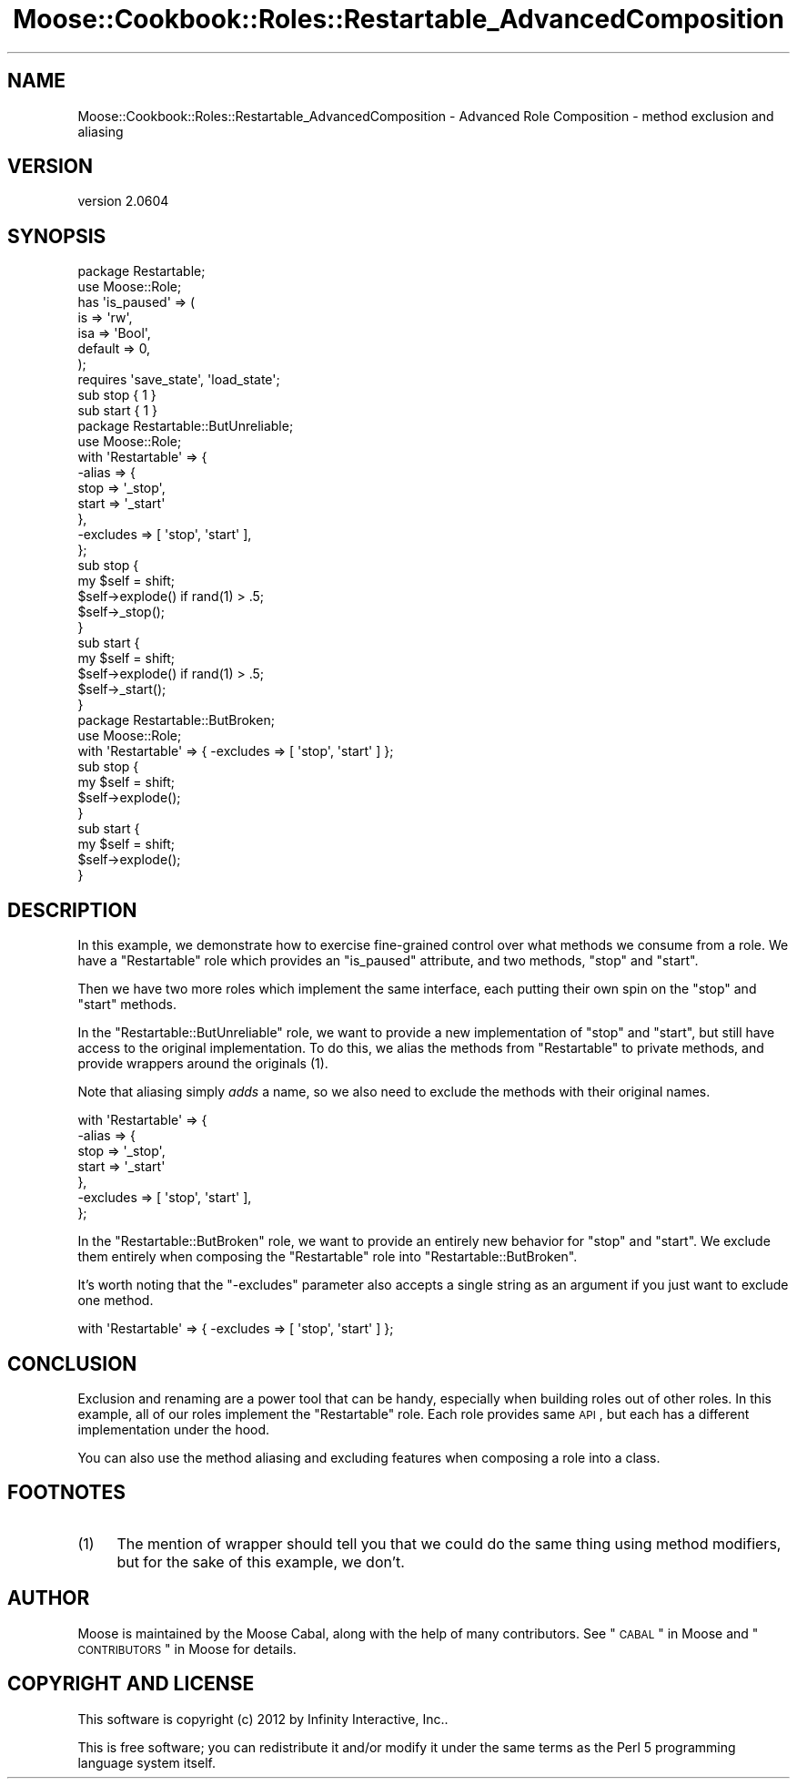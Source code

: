 .\" Automatically generated by Pod::Man 2.25 (Pod::Simple 3.20)
.\"
.\" Standard preamble:
.\" ========================================================================
.de Sp \" Vertical space (when we can't use .PP)
.if t .sp .5v
.if n .sp
..
.de Vb \" Begin verbatim text
.ft CW
.nf
.ne \\$1
..
.de Ve \" End verbatim text
.ft R
.fi
..
.\" Set up some character translations and predefined strings.  \*(-- will
.\" give an unbreakable dash, \*(PI will give pi, \*(L" will give a left
.\" double quote, and \*(R" will give a right double quote.  \*(C+ will
.\" give a nicer C++.  Capital omega is used to do unbreakable dashes and
.\" therefore won't be available.  \*(C` and \*(C' expand to `' in nroff,
.\" nothing in troff, for use with C<>.
.tr \(*W-
.ds C+ C\v'-.1v'\h'-1p'\s-2+\h'-1p'+\s0\v'.1v'\h'-1p'
.ie n \{\
.    ds -- \(*W-
.    ds PI pi
.    if (\n(.H=4u)&(1m=24u) .ds -- \(*W\h'-12u'\(*W\h'-12u'-\" diablo 10 pitch
.    if (\n(.H=4u)&(1m=20u) .ds -- \(*W\h'-12u'\(*W\h'-8u'-\"  diablo 12 pitch
.    ds L" ""
.    ds R" ""
.    ds C` ""
.    ds C' ""
'br\}
.el\{\
.    ds -- \|\(em\|
.    ds PI \(*p
.    ds L" ``
.    ds R" ''
'br\}
.\"
.\" Escape single quotes in literal strings from groff's Unicode transform.
.ie \n(.g .ds Aq \(aq
.el       .ds Aq '
.\"
.\" If the F register is turned on, we'll generate index entries on stderr for
.\" titles (.TH), headers (.SH), subsections (.SS), items (.Ip), and index
.\" entries marked with X<> in POD.  Of course, you'll have to process the
.\" output yourself in some meaningful fashion.
.ie \nF \{\
.    de IX
.    tm Index:\\$1\t\\n%\t"\\$2"
..
.    nr % 0
.    rr F
.\}
.el \{\
.    de IX
..
.\}
.\"
.\" Accent mark definitions (@(#)ms.acc 1.5 88/02/08 SMI; from UCB 4.2).
.\" Fear.  Run.  Save yourself.  No user-serviceable parts.
.    \" fudge factors for nroff and troff
.if n \{\
.    ds #H 0
.    ds #V .8m
.    ds #F .3m
.    ds #[ \f1
.    ds #] \fP
.\}
.if t \{\
.    ds #H ((1u-(\\\\n(.fu%2u))*.13m)
.    ds #V .6m
.    ds #F 0
.    ds #[ \&
.    ds #] \&
.\}
.    \" simple accents for nroff and troff
.if n \{\
.    ds ' \&
.    ds ` \&
.    ds ^ \&
.    ds , \&
.    ds ~ ~
.    ds /
.\}
.if t \{\
.    ds ' \\k:\h'-(\\n(.wu*8/10-\*(#H)'\'\h"|\\n:u"
.    ds ` \\k:\h'-(\\n(.wu*8/10-\*(#H)'\`\h'|\\n:u'
.    ds ^ \\k:\h'-(\\n(.wu*10/11-\*(#H)'^\h'|\\n:u'
.    ds , \\k:\h'-(\\n(.wu*8/10)',\h'|\\n:u'
.    ds ~ \\k:\h'-(\\n(.wu-\*(#H-.1m)'~\h'|\\n:u'
.    ds / \\k:\h'-(\\n(.wu*8/10-\*(#H)'\z\(sl\h'|\\n:u'
.\}
.    \" troff and (daisy-wheel) nroff accents
.ds : \\k:\h'-(\\n(.wu*8/10-\*(#H+.1m+\*(#F)'\v'-\*(#V'\z.\h'.2m+\*(#F'.\h'|\\n:u'\v'\*(#V'
.ds 8 \h'\*(#H'\(*b\h'-\*(#H'
.ds o \\k:\h'-(\\n(.wu+\w'\(de'u-\*(#H)/2u'\v'-.3n'\*(#[\z\(de\v'.3n'\h'|\\n:u'\*(#]
.ds d- \h'\*(#H'\(pd\h'-\w'~'u'\v'-.25m'\f2\(hy\fP\v'.25m'\h'-\*(#H'
.ds D- D\\k:\h'-\w'D'u'\v'-.11m'\z\(hy\v'.11m'\h'|\\n:u'
.ds th \*(#[\v'.3m'\s+1I\s-1\v'-.3m'\h'-(\w'I'u*2/3)'\s-1o\s+1\*(#]
.ds Th \*(#[\s+2I\s-2\h'-\w'I'u*3/5'\v'-.3m'o\v'.3m'\*(#]
.ds ae a\h'-(\w'a'u*4/10)'e
.ds Ae A\h'-(\w'A'u*4/10)'E
.    \" corrections for vroff
.if v .ds ~ \\k:\h'-(\\n(.wu*9/10-\*(#H)'\s-2\u~\d\s+2\h'|\\n:u'
.if v .ds ^ \\k:\h'-(\\n(.wu*10/11-\*(#H)'\v'-.4m'^\v'.4m'\h'|\\n:u'
.    \" for low resolution devices (crt and lpr)
.if \n(.H>23 .if \n(.V>19 \
\{\
.    ds : e
.    ds 8 ss
.    ds o a
.    ds d- d\h'-1'\(ga
.    ds D- D\h'-1'\(hy
.    ds th \o'bp'
.    ds Th \o'LP'
.    ds ae ae
.    ds Ae AE
.\}
.rm #[ #] #H #V #F C
.\" ========================================================================
.\"
.IX Title "Moose::Cookbook::Roles::Restartable_AdvancedComposition 3"
.TH Moose::Cookbook::Roles::Restartable_AdvancedComposition 3 "2012-09-19" "perl v5.16.3" "User Contributed Perl Documentation"
.\" For nroff, turn off justification.  Always turn off hyphenation; it makes
.\" way too many mistakes in technical documents.
.if n .ad l
.nh
.SH "NAME"
Moose::Cookbook::Roles::Restartable_AdvancedComposition \- Advanced Role Composition \- method exclusion and aliasing
.SH "VERSION"
.IX Header "VERSION"
version 2.0604
.SH "SYNOPSIS"
.IX Header "SYNOPSIS"
.Vb 2
\&  package Restartable;
\&  use Moose::Role;
\&
\&  has \*(Aqis_paused\*(Aq => (
\&      is      => \*(Aqrw\*(Aq,
\&      isa     => \*(AqBool\*(Aq,
\&      default => 0,
\&  );
\&
\&  requires \*(Aqsave_state\*(Aq, \*(Aqload_state\*(Aq;
\&
\&  sub stop { 1 }
\&
\&  sub start { 1 }
\&
\&  package Restartable::ButUnreliable;
\&  use Moose::Role;
\&
\&  with \*(AqRestartable\*(Aq => {
\&      \-alias => {
\&          stop  => \*(Aq_stop\*(Aq,
\&          start => \*(Aq_start\*(Aq
\&      },
\&      \-excludes => [ \*(Aqstop\*(Aq, \*(Aqstart\*(Aq ],
\&  };
\&
\&  sub stop {
\&      my $self = shift;
\&
\&      $self\->explode() if rand(1) > .5;
\&
\&      $self\->_stop();
\&  }
\&
\&  sub start {
\&      my $self = shift;
\&
\&      $self\->explode() if rand(1) > .5;
\&
\&      $self\->_start();
\&  }
\&
\&  package Restartable::ButBroken;
\&  use Moose::Role;
\&
\&  with \*(AqRestartable\*(Aq => { \-excludes => [ \*(Aqstop\*(Aq, \*(Aqstart\*(Aq ] };
\&
\&  sub stop {
\&      my $self = shift;
\&
\&      $self\->explode();
\&  }
\&
\&  sub start {
\&      my $self = shift;
\&
\&      $self\->explode();
\&  }
.Ve
.SH "DESCRIPTION"
.IX Header "DESCRIPTION"
In this example, we demonstrate how to exercise fine-grained control
over what methods we consume from a role. We have a \f(CW\*(C`Restartable\*(C'\fR
role which provides an \f(CW\*(C`is_paused\*(C'\fR attribute, and two methods,
\&\f(CW\*(C`stop\*(C'\fR and \f(CW\*(C`start\*(C'\fR.
.PP
Then we have two more roles which implement the same interface, each
putting their own spin on the \f(CW\*(C`stop\*(C'\fR and \f(CW\*(C`start\*(C'\fR methods.
.PP
In the \f(CW\*(C`Restartable::ButUnreliable\*(C'\fR role, we want to provide a new
implementation of \f(CW\*(C`stop\*(C'\fR and \f(CW\*(C`start\*(C'\fR, but still have access to the
original implementation. To do this, we alias the methods from
\&\f(CW\*(C`Restartable\*(C'\fR to private methods, and provide wrappers around the
originals (1).
.PP
Note that aliasing simply \fIadds\fR a name, so we also need to exclude the
methods with their original names.
.PP
.Vb 7
\&  with \*(AqRestartable\*(Aq => {
\&      \-alias => {
\&          stop  => \*(Aq_stop\*(Aq,
\&          start => \*(Aq_start\*(Aq
\&      },
\&      \-excludes => [ \*(Aqstop\*(Aq, \*(Aqstart\*(Aq ],
\&  };
.Ve
.PP
In the \f(CW\*(C`Restartable::ButBroken\*(C'\fR role, we want to provide an entirely
new behavior for \f(CW\*(C`stop\*(C'\fR and \f(CW\*(C`start\*(C'\fR. We exclude them entirely when
composing the \f(CW\*(C`Restartable\*(C'\fR role into \f(CW\*(C`Restartable::ButBroken\*(C'\fR.
.PP
It's worth noting that the \f(CW\*(C`\-excludes\*(C'\fR parameter also accepts a single
string as an argument if you just want to exclude one method.
.PP
.Vb 1
\&  with \*(AqRestartable\*(Aq => { \-excludes => [ \*(Aqstop\*(Aq, \*(Aqstart\*(Aq ] };
.Ve
.SH "CONCLUSION"
.IX Header "CONCLUSION"
Exclusion and renaming are a power tool that can be handy, especially
when building roles out of other roles. In this example, all of our
roles implement the \f(CW\*(C`Restartable\*(C'\fR role. Each role provides same \s-1API\s0,
but each has a different implementation under the hood.
.PP
You can also use the method aliasing and excluding features when
composing a role into a class.
.SH "FOOTNOTES"
.IX Header "FOOTNOTES"
.IP "(1)" 4
.IX Item "(1)"
The mention of wrapper should tell you that we could do the same thing
using method modifiers, but for the sake of this example, we don't.
.SH "AUTHOR"
.IX Header "AUTHOR"
Moose is maintained by the Moose Cabal, along with the help of many contributors. See \*(L"\s-1CABAL\s0\*(R" in Moose and \*(L"\s-1CONTRIBUTORS\s0\*(R" in Moose for details.
.SH "COPYRIGHT AND LICENSE"
.IX Header "COPYRIGHT AND LICENSE"
This software is copyright (c) 2012 by Infinity Interactive, Inc..
.PP
This is free software; you can redistribute it and/or modify it under
the same terms as the Perl 5 programming language system itself.
